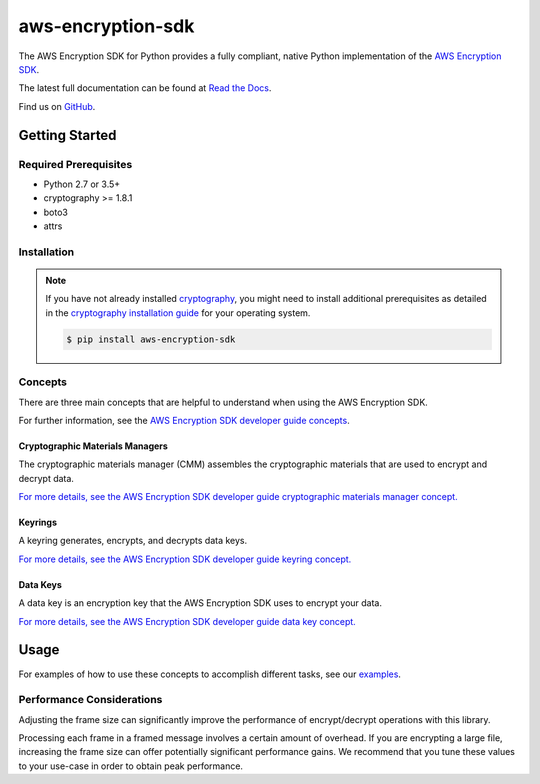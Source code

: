##################
aws-encryption-sdk
##################

.. image:: https://img.shields.io/pypi/v/aws-encryption-sdk.svg
   :target: https://pypi.python.org/pypi/aws-encryption-sdk
   :alt: Latest Version

.. image:: https://img.shields.io/pypi/pyversions/aws-encryption-sdk-cli.svg
   :target: https://pypi.python.org/pypi/aws-encryption-sdk
   :alt: Supported Python Versions

.. image:: https://img.shields.io/badge/code_style-black-000000.svg
   :target: https://github.com/ambv/black
   :alt: Code style: black

.. image:: https://readthedocs.org/projects/aws-encryption-sdk-python/badge/
   :target: https://aws-encryption-sdk-python.readthedocs.io/en/stable/
   :alt: Documentation Status

.. image:: https://travis-ci.org/aws/aws-encryption-sdk-python.svg?branch=master
   :target: https://travis-ci.org/aws/aws-encryption-sdk-python

.. image:: https://ci.appveyor.com/api/projects/status/p3e2e63gsnp3cwd8/branch/master?svg=true
   :target: https://ci.appveyor.com/project/mattsb42-aws/aws-encryption-sdk-python-qvyet/branch/master

The AWS Encryption SDK for Python provides a fully compliant, native Python implementation of the `AWS Encryption SDK`_.

The latest full documentation can be found at `Read the Docs`_.

Find us on `GitHub`_.

***************
Getting Started
***************
Required Prerequisites
======================

* Python 2.7 or 3.5+
* cryptography >= 1.8.1
* boto3
* attrs

Installation
============

.. note::

   If you have not already installed `cryptography`_, you might need to install additional prerequisites as
   detailed in the `cryptography installation guide`_ for your operating system.

   .. code::

       $ pip install aws-encryption-sdk

Concepts
========
There are three main concepts that are helpful to understand when using the AWS Encryption SDK.

For further information, see the `AWS Encryption SDK developer guide concepts`_.

Cryptographic Materials Managers
--------------------------------
The cryptographic materials manager (CMM) assembles the cryptographic materials
that are used to encrypt and decrypt data.

`For more details,
see the AWS Encryption SDK developer guide cryptographic materials manager concept.
<https://docs.aws.amazon.com/encryption-sdk/latest/developer-guide/concepts.html#crypt-materials-manager>`_

Keyrings
--------

A keyring generates, encrypts, and decrypts data keys.

`For more details,
see the AWS Encryption SDK developer guide keyring concept.
<https://docs.aws.amazon.com/encryption-sdk/latest/developer-guide/concepts.html#keyring>`_

Data Keys
---------

A data key is an encryption key that the AWS Encryption SDK uses to encrypt your data.

`For more details,
see the AWS Encryption SDK developer guide data key concept.
<https://docs.aws.amazon.com/encryption-sdk/latest/developer-guide/concepts.html#DEK>`_

*****
Usage
*****

For examples of how to use these concepts to accomplish different tasks, see our `examples`_.

Performance Considerations
==========================
Adjusting the frame size can significantly improve the performance of encrypt/decrypt operations with this library.

Processing each frame in a framed message involves a certain amount of overhead.  If you are encrypting a large file,
increasing the frame size can offer potentially significant performance gains.  We recommend that you tune these values
to your use-case in order to obtain peak performance.


.. _AWS Encryption SDK: https://docs.aws.amazon.com/encryption-sdk/latest/developer-guide/introduction.html
.. _AWS Encryption SDK developer guide concepts:
    https://docs.aws.amazon.com/encryption-sdk/latest/developer-guide/concepts.html
.. _cryptography: https://cryptography.io/en/latest/
.. _cryptography installation guide: https://cryptography.io/en/latest/installation/
.. _Read the Docs: http://aws-encryption-sdk-python.readthedocs.io/en/latest/
.. _GitHub: https://github.com/aws/aws-encryption-sdk-python/
.. _AWS KMS: https://docs.aws.amazon.com/kms/latest/developerguide/overview.html
.. _KMS customer master key (CMK): https://docs.aws.amazon.com/kms/latest/developerguide/concepts.html#master_keys
.. _boto3 SDK: https://boto3.readthedocs.io/en/latest/
.. _standard means by which boto3 locates credentials: https://boto3.readthedocs.io/en/latest/guide/configuration.html
.. _final message: https://docs.aws.amazon.com/encryption-sdk/latest/developer-guide/message-format.html
.. _encryption context: https://docs.aws.amazon.com/kms/latest/developerguide/concepts.html#encrypt_context
.. _examples: https://github.com/aws/aws-encryption-sdk-python/tree/master/examples
